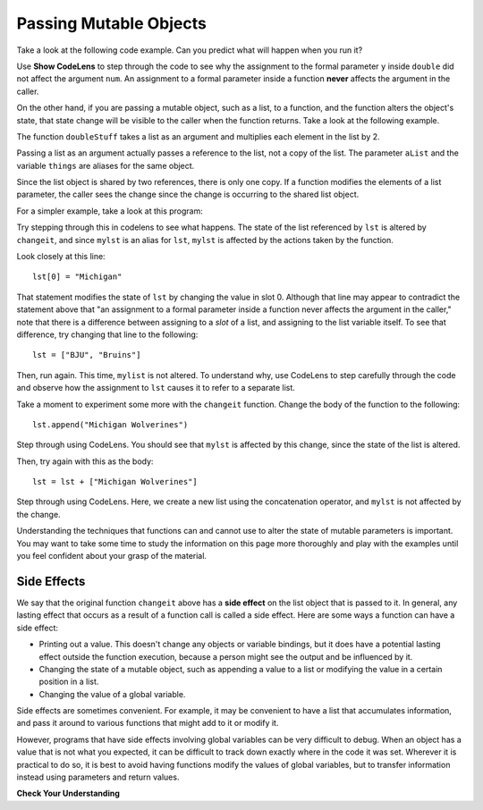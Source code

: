 ..  Copyright (C)  Brad Miller, David Ranum, Jeffrey Elkner, Peter Wentworth, Allen B. Downey, Chris
    Meyers, and Dario Mitchell.  Permission is granted to copy, distribute
    and/or modify this document under the terms of the GNU Free Documentation
    License, Version 1.3 or any later version published by the Free Software
    Foundation; with Invariant Sections being Forward, Prefaces, and
    Contributor List, no Front-Cover Texts, and no Back-Cover Texts.  A copy of
    the license is included in the section entitled "GNU Free Documentation
    License".

.. qnum::
   :prefix: func-12-
   :start: 1

Passing Mutable Objects
-----------------------

.. youtube:: DeSEZgN6xIU
    :divid: vid_mutableobjects
    :height: 315
    :width: 560
    :align: left


Take a look at the following code example. Can you predict what will happen when you run it?

.. activecode:: ac11_12_1
   
   def double(y):
       y = 2 * y
   
   num = 5
   double(num)
   print(num)

Use **Show CodeLens** to step through the code to see why the assignment to the formal parameter ``y``
inside ``double`` did not affect the argument ``num``. An assignment to a formal parameter inside a function **never**
affects the argument in the caller.

On the other hand, if you are passing a mutable object, such as a list, to a function, and the function alters the
object's state, that state change will be visible to the caller when the function returns. Take a look at the following
example.

.. activecode:: chp09_parm1
    
    def doubleStuff(aList):
        """ Overwrite each element in aList with double its value. """
        for position in range(len(aList)):
            aList[position] = 2 * aList[position]

    things = [2, 5, 9]
    print(things)
    doubleStuff(things)
    print(things)

The function ``doubleStuff`` takes a list as an argument and multiplies each element in the list by 2.

Passing a list as an argument actually passes a reference to the list, not a
copy of the list. The parameter ``aList`` and the variable ``things`` are aliases for the
same object.  

.. image:: Figures/references4.png
   :alt: State snapshot for multiple references to a list as a parameter
   
Since the list object is shared by two references, there is only one copy.
If a function modifies the elements of a list parameter, the caller sees the change since the change
is occurring to the shared list object.

For a simpler example, take a look at this program:

.. activecode:: ac11_12_2
     
   def changeit(lst):
       lst[0] = "Michigan"
       lst[1] = "Wolverines"
      
   mylst = ['our', 'students', 'are', 'awesome']
   changeit(mylst)
   print(mylst)

Try stepping through this in codelens to see what happens. The state of the list referenced by ``lst`` is altered
by ``changeit``, and since ``mylst`` is an alias for ``lst``, ``mylst`` is affected by the actions taken by the function.

Look closely at this line::

    lst[0] = "Michigan"

That statement modifies the state of ``lst`` by changing the value in slot 0. Although that line may appear to contradict the
statement above that "an assignment to a formal parameter inside a function never affects the argument in the caller,"
note that there is a difference between assigning to a *slot* of a list, and assigning to the list variable itself.
To see that difference, try changing that line to the following::

    lst = ["BJU", "Bruins"]

Then, run again. This time, ``mylist`` is not altered. To understand why, use CodeLens to step carefully through the code
and observe how the assignment to ``lst`` causes it to refer to a separate list.

Take a moment to experiment some more with the ``changeit`` function. Change the body of the function to the following::

    lst.append("Michigan Wolverines")

Step through using CodeLens. You should see that ``mylst`` is affected by this change, since the state of the list is altered.

Then, try again with this as the body::

    lst = lst + ["Michigan Wolverines"]

Step through using CodeLens. Here, we create a new list using the concatenation operator, and ``mylst`` is not affected by the change.

Understanding the techniques that functions can and cannot use to alter the state of mutable parameters is important.
You may want to take some time to study the information on this page more thoroughly and play with the examples until
you feel confident about your grasp of the material.

Side Effects
~~~~~~~~~~~~

We say that the original function ``changeit`` above has a **side effect** on the list object that is passed to it. In general, any
lasting effect that occurs as a result of a function call is called a side effect. Here are some ways a function can
have a side effect:

* Printing out a value. This doesn't change any objects or variable bindings, but it does have a potential lasting effect outside the function execution, because a person might see the output and be influenced by it.
* Changing the state of a mutable object, such as appending a value to a list or modifying the value in a certain position in a list.
* Changing the value of a global variable.

Side effects are sometimes convenient. For example, it may be convenient to have a list that accumulates 
information, and pass it around to various functions that might add to it or modify it.

However, programs that have side effects involving global variables can be very difficult to debug. When an object has a
value that is not what you expected, it can be difficult to track down exactly where in the code it was set. Wherever it
is practical to do so, it is best to avoid having functions modify the values of global variables, but to transfer
information instead using parameters and return values.

**Check Your Understanding**

.. mchoice:: mutobj-q1

    What is the output of the following code fragment?

    .. sourcecode:: python

        def myfun(lst):
            lst = [1, 2, 3]

        mylist = ['a', 'b']
        myfun(mylist)
        print(mylist)

    - ['a', 'b']

      + Correct! ``mylist`` is not changed by the assignment in ``myfun``.

    - [1, 2, 3]

      - Incorrect. ``mylist`` is not changed by the assignment in ``myfun``.

.. mchoice:: mutobj-q2

    What is the output of the following code fragment?

    .. sourcecode:: python

        def myfun(lst):
            del lst[0]

        mylist = ['a', 'b']
        myfun(mylist)
        print(mylist)

    - ['a', 'b']

      - Incorrect. ``myfun`` alters the state of the list object by removing the value at slot 0.

    - ['b']

      + Correct! ``myfun`` alters the state of the list object by removing the value at slot 0.

.. tabbed:: tab_mutobj-q3

    .. tab:: Question

        Complete the definition of the function ``concat``, which makes ``lst3`` contain
        the items in ``lst1`` concatenated with ``lst2``. You may assume that
        ``lst3`` is initially empty. (See the ``assert`` statement
        below to clarify the requirements.)

        .. activecode:: ac_mutobj-q3
            :practice: T
            :autograde: unittest

            def concat(lst1: list, lst2: list, lst3: list):
                """Makes `lst3` contain all items in `lst1` followed by all items in `lst2`"""


            lst1 = [1, 2, 3]
            lst2 = [4, 5, 6]
            lst3 = []
            concat(lst1, lst2, lst3)
            print(lst3)
            assert lst3 == [1, 2, 3, 4, 5, 6]

            ====

            from unittest.gui import TestCaseGui
            class myTests(TestCaseGui):
                def testOne(self):
                    lsta = [5, 6, 7]
                    lstb = [8, 9, 10]
                    lstc = []
                    concat(lsta, lstb, lstc)
                    self.assertEqual(lstc, [5, 6, 7, 8, 9, 10], "correct output?"  )

            myTests().main()

    .. tab:: Tip

        You won't be able to use the usual list concatenation operator, ``+``, for this, because it
        creates a new list, and you need to be able to **modify** the state of ``lst3``.
        And using just a couple of ``append`` calls won't work either.
        Consider using the ``append`` method in a loop.

    .. tab:: Solution

        Here's one solution:

        .. sourcecode:: python

            def concat(lst1: list, lst2: list, lst3: list):

                for itm in lst1:
                    lst3.append(itm)

                for itm in lst2:
                    lst3.append(itm)

        There's a nice ``extend`` method for lists that would shorten this up nicely::

            def concat(lst1: list, lst2: list, lst3: list):

                lst3.extend(lst1)
                lst3.extend(lst2)

